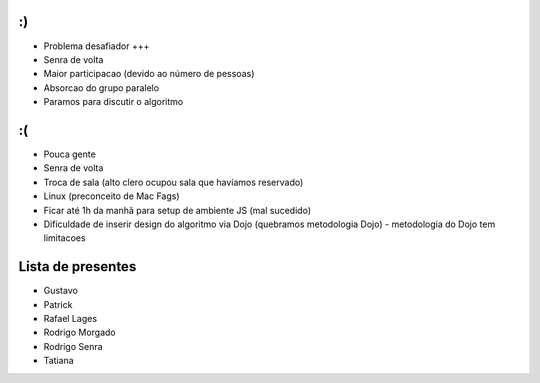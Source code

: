 :)
--

- Problema desafiador +++
- Senra de volta
- Maior participacao (devido ao número de pessoas)
- Absorcao do grupo paralelo
- Paramos para discutir o algoritmo


:(
--

- Pouca gente
- Senra de volta
- Troca de sala (alto clero ocupou sala que havíamos reservado)
- Linux (preconceito de Mac Fags)
- Ficar até 1h da manhã para setup de ambiente JS (mal sucedido)
- Dificuldade de inserir design do algoritmo via Dojo (quebramos metodologia Dojo) - metodologia do Dojo tem limitacoes

Lista de presentes
------------------

- Gustavo
- Patrick
- Rafael Lages
- Rodrigo Morgado
- Rodrigo Senra
- Tatiana
